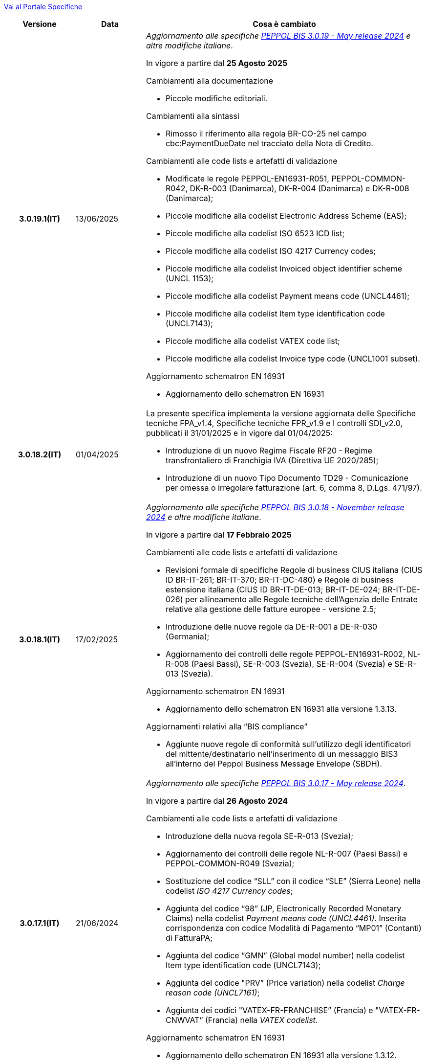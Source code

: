https://peppol-docs.agid.gov.it/docs/my_index_fatt.jsp[Vai al Portale Specifiche]


[cols="1h,1m,4m", options="header"]

|===
^.^| Versione
^.^| Data
^.^| Cosa è cambiato

| 3.0.19.1(IT)
a| 13/06/2025
a| _Aggiornamento alle specifiche https://docs.peppol.eu/poacc/billing/3.0/2024-Q4/release-notes/[PEPPOL BIS 3.0.19 - May release 2024] e altre modifiche italiane_. +

In vigore a partire dal *25 Agosto 2025*

[red]#Cambiamenti alla documentazione# +

* Piccole modifiche editoriali. 

[red]#Cambiamenti alla sintassi# +

* Rimosso il riferimento alla regola BR-CO-25 nel campo cbc:PaymentDueDate nel tracciato della Nota di Credito.

[red]#Cambiamenti alle code lists e artefatti di validazione# +

* Modificate le regole PEPPOL-EN16931-R051, PEPPOL-COMMON-R042, DK-R-003 (Danimarca), DK-R-004 (Danimarca) e DK-R-008 (Danimarca); 
* Piccole modifiche alla codelist Electronic Address Scheme (EAS);
* Piccole modifiche alla codelist ISO 6523 ICD list;
* Piccole modifiche alla codelist ISO 4217 Currency codes;
* Piccole modifiche alla codelist Invoiced object identifier scheme (UNCL 1153);
* Piccole modifiche alla codelist Payment means code (UNCL4461);
* Piccole modifiche alla codelist Item type identification code (UNCL7143);
* Piccole modifiche alla codelist VATEX code list;
* Piccole modifiche alla codelist Invoice type code (UNCL1001 subset).

[red]#Aggiornamento schematron EN 16931# +

* Aggiornamento dello schematron EN 16931

| 3.0.18.2(IT)
a| 01/04/2025
a| La presente specifica implementa la versione aggiornata delle Specifiche tecniche FPA_v1.4, Specifiche tecniche FPR_v1.9 e I controlli SDI_v2.0, pubblicati il 31/01/2025 e in vigore dal 01/04/2025: +

* Introduzione di un nuovo Regime Fiscale RF20 - Regime transfrontaliero di Franchigia IVA (Direttiva UE 2020/285);
* Introduzione di un nuovo Tipo Documento TD29 - Comunicazione per omessa o irregolare fatturazione (art. 6, comma 8, D.Lgs. 471/97).

| 3.0.18.1(IT)
a| 17/02/2025
a| _Aggiornamento alle specifiche https://docs.peppol.eu/poacc/billing/3.0/2024-Q4/release-notes/[PEPPOL BIS 3.0.18 - November release 2024] e altre modifiche italiane_. +

In vigore a partire dal *17 Febbraio 2025*

[red]#Cambiamenti alle code lists e artefatti di validazione# +

* Revisioni formale di specifiche Regole di business CIUS italiana (CIUS ID BR-IT-261; BR-IT-370; BR-IT-DC-480) e Regole di business estensione italiana (CIUS ID BR-IT-DE-013; BR-IT-DE-024; BR-IT-DE-026) per allineamento alle Regole tecniche dell’Agenzia delle Entrate relative alla gestione delle fatture europee - versione 2.5; 
* Introduzione delle nuove regole da DE-R-001 a DE-R-030 (Germania); 
* Aggiornamento dei controlli delle regole PEPPOL-EN16931-R002, NL-R-008 (Paesi Bassi), SE-R-003 (Svezia), SE-R-004 (Svezia) e SE-R-013 (Svezia). 

[red]#Aggiornamento schematron EN 16931# +

* Aggiornamento dello schematron EN 16931 alla versione 1.3.13.

[red]#Aggiornamenti relativi alla “BIS compliance”# +

* Aggiunte nuove regole di conformità sull’utilizzo degli identificatori del mittente/destinatario nell’inserimento di un messaggio BIS3 all’interno del Peppol Business Message Envelope (SBDH). 

| 3.0.17.1(IT)
a| 21/06/2024
a| _Aggiornamento alle specifiche https://docs.peppol.eu/poacc/billing/3.0/2024-Q2/release-notes/[PEPPOL BIS 3.0.17 - May release 2024]_. +

In vigore a partire dal *26 Agosto 2024*

[red]#Cambiamenti alle code lists e artefatti di validazione# +

* Introduzione della nuova regola SE-R-013 (Svezia); 
* Aggiornamento dei controlli delle regole NL-R-007 (Paesi Bassi) e PEPPOL-COMMON-R049 (Svezia); 
* Sostituzione del codice “SLL” con il codice “SLE” (Sierra Leone) nella codelist _ISO 4217 Currency codes_; 
* Aggiunta del codice “98” (JP, Electronically Recorded Monetary Claims) nella codelist _Payment means code (UNCL4461)_. Inserita corrispondenza con codice Modalità di Pagamento “MP01” (Contanti) di FatturaPA; 
* Aggiunta del codice “GMN” (Global model number) nella codelist Item type identification code (UNCL7143); 
* Aggiunta del codice "PRV” (Price variation) nella codelist _Charge reason code (UNCL7161)_; 
* Aggiunta dei codici "VATEX-FR-FRANCHISE” (Francia) e "VATEX-FR-CNWVAT” (Francia) nella _VATEX codelist_. 

[red]#Aggiornamento schematron EN 16931# +

* Aggiornamento dello schematron EN 16931 alla versione 1.3.12.


| 3.0.16.2(IT)
a| 02/04/2024
a| [red]#Cambiamenti alla specifica (Documentazione)# +

* Aggiornamento della sezione _10.7 Informazioni sulle modalità di pagamento_ con l’inserimento del collegamento alla codelist https://peppol-docs.agid.gov.it/docs/xml/ITA/peppol-bis-invoice-3/codelist/UNCL4461.html[Payment Means Code (UNCL4461)] contenente la corrispondenza con i codici delle Modalità di Pagamento utilizzati nel formato FatturaPA.

[red]#Cambiamenti alle code lists e artefatti di validazione# +

* Aggiunta traduzione in inglese nella descrizione delle _Regole di business CIUS italiana_ e delle _Regole di business estensione italiana_.

| 3.0.16.1(IT)
a| 18/12/2023
a| _Aggiornamento alle specifiche https://docs.peppol.eu/poacc/billing/3.0/2023-Q4/release-notes/[PEPPOL BIS 3.0.16 - November release 2023] e altre modifiche italiane_. +

In vigore a partire dal *26 febbraio 2024*

[red]#Cambiamenti alla specifica (Documentazione)# +

* Aggiornamento della sezione _4.6 Fatture negative e note di credito_, e rimozione del riferimento al formato BIS2. Modifica puramente editoriale;  
* Inserimento di esempi specifici nelle sezioni _4.9.1. Rivalsa del bollo_ e _4.9.2. Restituzione del bollo_; 
* Aggiunta della nuova sezione _4.11 Indicazione acconto in fattura di saldo_ contenente le modalità operative previste per l’indicazione di un acconto nella fattura di saldo; 
* Aggiornamento delle sezioni _15.1. Regole di business Peppol per le transazioni_ e _15.2. Regole di business EN 16931 per le transazioni_ per allineamento degli schematron all’aggiornamento derivante dalla norma EN 16931; 
* Aggiornamento delle sezioni dell’_Appendix C: Regole Nazionali_ per allineamento alle Regole tecniche dell’Agenzia delle Entrate relative alla gestione delle fatture europee - versione 2.3 e modifica delle seguenti regole: 
** _C.1. CIUS_: BR-IT-120; BR-IT-180; BR-IT-200; BR-IT-230; 
** _C.4. Estensioni Domestiche_: BR-IT-DE-011; BR-IT-DE-046; BR-IT-DE-049. 
* Integrazione delle sezioni dell’_Appendix C: Regole Nazionali_ per allineamento ai controlli svolti da SDI sui documenti e inserimento delle seguenti nuove regole: 
** _C.1. CIUS_: BR-IT-071; BR-IT-081; BR-IT-091; BR-IT-171; BR-IT-222; BR-IT-361; 
** _C.2. CIUS Domestiche_: BR-IT-DC-141; BR-IT-DC-161; BR-IT-DC-221; BR-IT-DC-262; BR-IT-DC-291; BR-IT-DC-351; 
** _C.4. Estensioni Domestiche_: BR-IT-DE-013*; BR-IT-DE-050; BR-IT-DE-051; BR-IT-DE-052.
* Aggiornamento della regola BR-IT-DC-480* relativa alla modalità di indicazione del bollo;
* Piccole modifiche editoriali. 

[red]#Cambiamenti alle code lists e artefatti di validazione# +

* Rimozione della regola PEPPOL-EN16931-R006 dalle _Regole di business Peppol BIS Fatturazione 3.0_ in quanto ridondante rispetto alla regola UBL-SR-04 presente tra le _Regole di business EN 16931 Fatturazione_; 
* Revisioni di specifiche _Regole di business CIUS italiana_ (CIUS ID BR-IT-120; BR-IT-180; BR-IT-200; BR-IT-230; BR-IT-520C*; BR-IT-DC-203) e _Regole di business estensione italiana_ (CIUS ID BR-IT-DE-009NC1*; BR-IT-DE-011) per allineamento alle Regole tecniche dell’Agenzia delle Entrate relative alla gestione delle fatture europee - versione 2.3; 
* Integrazione delle  _Regole di business CIUS italiana_ e delle _Regole di business estensione italiana_ per allineamento ai controlli svolti da SDI sui documenti e inserimento delle seguenti nuove regole: 
** _Regole di business CIUS italiana_: BR-IT-071; BR-IT-081; BR-IT-091; BR-IT-171; BR-IT-222; BR-IT-361; BR-IT-DC-141; BR-IT-DC-161; BR-IT-DC-221; BR-IT-DC-262; BR-IT-DC-291; BR-IT-DC-351;
** _Regole di business estensione italiana_: BR-IT-DE-013*; BR-IT-DE-050; BR-IT-DE-051; BR-IT-DE-052. 
* Aggiunto il codice 0218 (Lettonia) alla codifica EAS; 
* Aggiunta correlazione tra codice CEL e l’unità di misura °C [grado Celsius] nella codifica Recommendation 20, including Recommendation 21 codes - prefixed with X (UN/ECE). 

[red]#Aggiornamento schematron EN 16931# +

* Adozione della versione 1.3.11 degli artefatti di validazione derivanti dall’aggiornamento della norma EN 16931. 

[red]#Cambiamenti nella sezione Downloads# +

* Inserimento di un nuovo file di esempio relativo alla fatturazione acconto – saldo. 


| 3.0.15.2(IT)
a| 07/08/2023
a|Aggiornamento delle modalità di indicazione del bollo virtuale in Fattura e Nota di Credito, revisione del paragrafo 4.9 Imposta di bollo.

| 3.0.15.1(IT)
a| 21/06/2023
a| _Aggiornamento alle specifiche https://docs.peppol.eu/poacc/billing/3.0/2023-Q2/release-notes/[PEPPOL BIS 3.0.15 - May release 2023]_. +

In vigore a partire dal *07 agosto 2023*

[red]#Cambiamenti alle code lists e artefatti di validazione# +

* Modificata da “warning” a “fatal” la severità della regola PEPPOL-COMMON-R050 per la validazione dell’Australian Business Number (ABN);
* Aggiunti i codici 0221 (Giappone) e 0230 (Malesia) alla codifica EAS. Rimosso il codice svedese 9955 dalla stessa codifica;
* Aggiunti i codici 0221 (Giappone), 0222, 0223 (Francia), 0224 (Francia), 0225 (Francia), 0226 (Francia), 0227 (Francia), 0228 (Francia), 0229 (Francia), 0230 (Malesia) alla codifica ICD;
* Aggiunto il codice EMD nella codelist Item type identification code (UNCL7143) per indicare l’identificativo del Dispositivo Medico secondo l’European Medical Device Nomenclature (EMDN). 
* Corrette specifiche regole di business derivanti dagli aggiornamenti della EN16931 e relativi schematron (per ulteriori informazioni si rimanda al link: https://github.com/ConnectingEurope/eInvoicing-EN16931/releases/tag/validation-1.3.10).

[red]#Cambiamenti alle regole specifiche per Paese# +

* Rimosse le regole GR-R-007-1, GR-R-007-2 e GR-R-007-3;
* Aggiornato il contesto di applicazione delle regole GR-R-004-1 e GR-R-004-2 che non si applicano più quando il Rappresentante Fiscale è greco;
* Aggiunta la regola GR-R-011 che rende obbligatorio il Codice Fiscale per il Fornitore greco;
* Rinominata la regola GR-R-011 in GR-S-011 e modificata da “fatal” a “warning” la severità. 


| 3.0.14.2(IT)
a| 13/06/2023
a| La presente specifica implementa la versione aggiornata delle Regole tecniche dell’Agenzia delle Entrate relative alla gestione delle fatture europee - versione 2.3 pubblicate il 15/05/2023, in relazione al Provvedimento 99370 pubblicato il 18/04/2019. 

| 3.0.14.1(IT)
a| 16/12/2022
a| _Aggiornamento alle specifiche https://docs.peppol.eu/poacc/billing/3.0/2022-Q4/release-notes/[Peppol BIS 3.0.14 - November release 2022]_. +

In vigore a partire dal *06 febbraio 2023*

[red]#Cambiamenti alla specifica (Documentazione)# +

* Eliminata l’indicazione del “Last updated” nel piè di pagina;

[red]#Cambiamenti alle code lists e artefatti di validazione# +

* Modificata da “warning” a “fatal” la severità della regola PEPPOL-COMMON-R049 (ICD 0007) per la validazione del formato della “Swedish organisation number”, come annunciato nella May Release 2022;
* Corretta la regola PEPPOL-COMMON-R050 per la validazione del “Australian Business Number (ABN)”;
* Aggiunto il codice statunitense 9959 alla codifica EAS. Rimossi i codici italiani 9906 e 9907 dalla stessa codifica. Adeguati gli artefatti di validazione;
* Aggiunti i codici 0217 (Paesi Bassi), 0218, 0219 e 0220 (Lettonia) alla codifica ICD e adeguati gli artefatti di validazione;
* Corrette specifiche regole di business derivanti dagli aggiornamenti della EN16931 e relativi schematron (per maggiori informazioni si rimanda al link: https://github.com/ConnectingEurope/eInvoicing-EN16931/releases/tag/validation-1.3.9).

[red]#Cambiamenti alle regole specifiche per Paese# +

* Aggiornate le regole GR-S-008-1, GR-R-008-2 e GR-R-008-3, prevedendo la stringa \\##INVOICE\|URL## invece di \\##INVOICE-URL## (POAC-518);
* Eliminata la regola DK-R-015;
* Correzione del testo delle regole DK-R-004 Peppol UBL & CII;
* Correzione del testo della regola DK-R-003 Peppol CII.

| 3.0.13.3(IT)
a| 02/12/2022
a| La presente specifica implementa le versione aggiornata delle Regole tecniche dell’Agenzia delle Entrate relative alla gestione delle fatture europee - versione 2.2 pubblicate il 16/11/2022, in relazione al Provvedimento 99370 pubblicato il 18/04/2019. Alcune delle modifiche presenti in questa ultima versione delle Regole tecniche dell’Agenzia delle Entrate erano già contenute nella specifica Peppol BIS3 del 21/04/2022.


| 3.0.13.2(IT)
a| 24/06/2022
a| [red]#Cambiamenti nella sezione Documentazione# +

* Indicazione di compilazione delle informazioni relative a Nome e Cognome per le Ditte individuali e per le Persone fisiche: la concatenazione delle informazioni relative a Nome e Cognome all’interno del campo cac:PartyLegalEntity/cbc:RegistrationName deve essere preceduta dalla stringa “Nome#Cognome:” in sostituzione della stringa “Nome&Cognome:” utilizzata in precedenza. +
La regola si applica per l’indicazione del Fornitore (par. 10.1.1. Il Fornitore (AccountingSupplierParty)), del Cliente (10.1.2. Il Cliente (AccountingCustomerParty)) e del Beneficiario (10.1.3. Il Beneficiario (PayeeParty)).
* Riformulazione delle indicazioni di compilazione dei campi OrderReference e BuyerReference (par. 10.3.1. Ordine d’acquisto e riferimento all’ordine di vendita). +

[red]#Cambiamenti nella sezione Downloads# +

* Caricamento nuovo pacchetto di esempi Fattura.

| 3.0.13.1(IT)
a| 27/05/2022
a| _Aggiornamento alle specifiche https://docs.peppol.eu/poacc/billing/3.0/release-notes/[Peppol BIS 3.0.13 - may release 2022]_. +

[red]#Cambiamenti alle code lists e ai tool di validazione#

* Corretto un errore che provocava la comparsa di errori in sede di caricamento/utilizzo di file di schematron in alcuni convertitori/tool di file XLS;
* Modificata da “warning” a “fatal” la severità della regola PEPPOL-COMMON-R043 (ICD 0208) relativa alla validazione del formato del “Belgian organisation numbers”, come annunciato nella Fall release 2021;
* Aggiunta una regola con severità “warning” per la validazione del formato del “Swedish organisation numbers” (ICD/EAS 0007). La severità passerà a “fatal” con la Fall release 2022;
* Corretta la regola PEPPOL-EN16931-R080 che deve attivarsi solo per la Nota di credito e non per la Fattura;
* Aggiunti i codici 0214, 0215 e 0216 alla codifica ICD e adeguati gli artefatti di validazione;
* Aggiunti i codici 0147, 0170, 0188, 0215 e 0216 alla codifica EAS e adeguati gli artefatti di validazione;
* Corretta la ripetizione del codice TSP presente nella codifica UNCL7143.
* Inseriti i codici tipo fattura aggiuntivi 71, 102, 218, 219, 331, 382, 553, 817, 870, 875, 876 e 877, in linea con l'aggiornamento effettuato dal TC434/EC-DIGITAL. Aggiunta all’interno della sezione Documentazione l’indicazione che questi codici tipo fattura addizionali possono essere trattati come sinonimi del codice 380 e quindi non richiedono una modifica nell’elaborazione;
* Inserito il codice tipo fattura 0388. Aggiunta all’interno della sezione Documentazione l’indicazione che questo codice tipo fattura può essere trattato come sinonimo del codice 380 e quindi non richiede una modifica nell’elaborazione.

.2+| 3.0.12.1(IT)
.2+a| 21/04/2022
a|La presente specifica implementa le nuove Regole tecniche dell’Agenzia delle Entrate relative alla gestione delle fatture europee - versione 2.1 pubblicate il 01/04/2022, in relazione al Provvedimento 99370 pubblicato il 18/04/2019 (disponibile presso il seguente https://www.agenziaentrate.gov.it/portale/web/guest/normativa-e-prassi/provvedimenti/2019/aprile-2019-provvedimenti/provvedimento-18042019-fatturazione-elettronica-europea[link]) fornendo inoltre indicazioni sulla gestione della fatturazione verso privati. Nel testo viene data apposita evidenza ad alcune modifiche, già concordate con Agenzia delle Entrate, che saranno accolte in una successiva versione delle regole tecniche.
a| La versione è allineata alla release Peppol BIS Billing 3.0.12 (Fall release 2021).

| 3.0.9.1(IT)
a| 13/11/2020
a| Aggiornamento alle specifiche Peppol BIS Billing 3.0.9 hotfix. Revisione regole estensioni.

| 3.0.8.1(IT)
a| 04/11/2020
a| Aggiornamento alle specifiche Peppol BIS Billing 3.0.8. Revisione regole estensioni.

| 3.0.7.1(IT)
a| 27/10/2020
a| Aggiornamento alle specifiche Peppol BIS Billing 3.0.7. Revisione regole estensioni.

| 3.0.6.1(IT)
a| 13/05/2020
a| Aggiornamento alle specifiche Peppol BIS Billing 3.0.6.

| 3.0.5.2(IT)
a| 24/02/2020
a| Codifiche ufficiali mappate su requisiti e significati italiani.

| 3.0.5.1(IT)
a| 21/02/2020
a| Regole di Business aggiornate con ultima EN 3.0.5 hotfix.
|===
